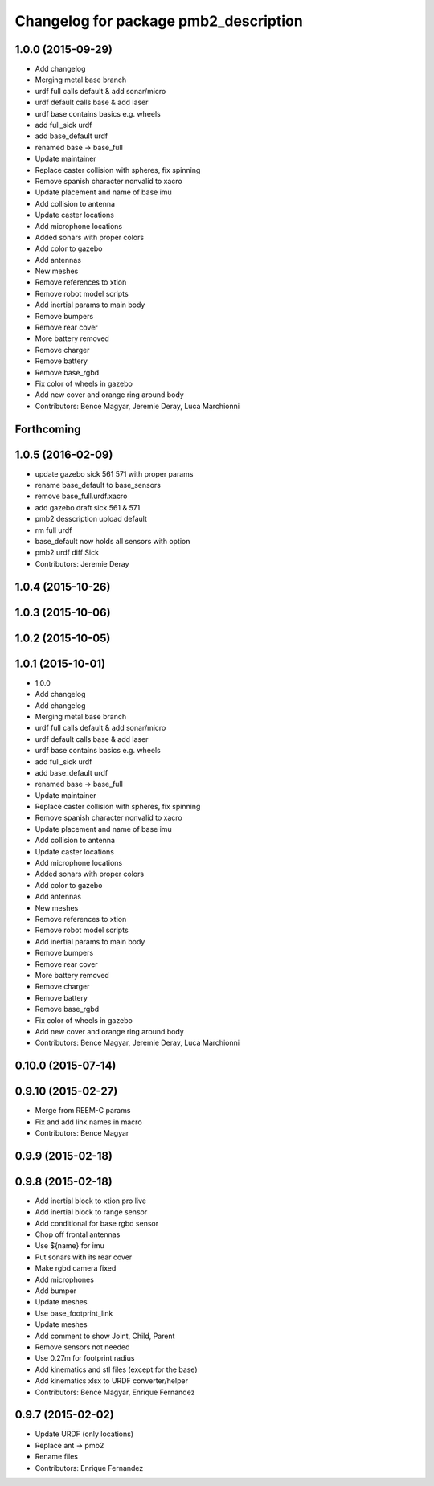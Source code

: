 ^^^^^^^^^^^^^^^^^^^^^^^^^^^^^^^^^^^^^^
Changelog for package pmb2_description
^^^^^^^^^^^^^^^^^^^^^^^^^^^^^^^^^^^^^^

1.0.0 (2015-09-29)
------------------
* Add changelog
* Merging metal base branch
* urdf full calls default & add sonar/micro
* urdf default calls base & add laser
* urdf base contains basics e.g. wheels
* add full_sick urdf
* add base_default urdf
* renamed base -> base_full
* Update maintainer
* Replace caster collision with spheres, fix spinning
* Remove spanish character nonvalid to xacro
* Update placement and name of base imu
* Add collision to antenna
* Update caster locations
* Add microphone locations
* Added sonars with proper colors
* Add color to gazebo
* Add antennas
* New meshes
* Remove references to xtion
* Remove robot model scripts
* Add inertial params to main body
* Remove bumpers
* Remove rear cover
* More battery removed
* Remove charger
* Remove battery
* Remove base_rgbd
* Fix color of wheels in gazebo
* Add new cover and orange ring around body
* Contributors: Bence Magyar, Jeremie Deray, Luca Marchionni

Forthcoming
-----------

1.0.5 (2016-02-09)
------------------
* update gazebo sick 561 571 with proper params
* rename base_default to base_sensors
* remove base_full.urdf.xacro
* add gazebo draft sick 561 & 571
* pmb2 desscription upload default
* rm full urdf
* base_default now holds all sensors with option
* pmb2 urdf diff Sick
* Contributors: Jeremie Deray

1.0.4 (2015-10-26)
------------------

1.0.3 (2015-10-06)
------------------

1.0.2 (2015-10-05)
------------------

1.0.1 (2015-10-01)
------------------
* 1.0.0
* Add changelog
* Add changelog
* Merging metal base branch
* urdf full calls default & add sonar/micro
* urdf default calls base & add laser
* urdf base contains basics e.g. wheels
* add full_sick urdf
* add base_default urdf
* renamed base -> base_full
* Update maintainer
* Replace caster collision with spheres, fix spinning
* Remove spanish character nonvalid to xacro
* Update placement and name of base imu
* Add collision to antenna
* Update caster locations
* Add microphone locations
* Added sonars with proper colors
* Add color to gazebo
* Add antennas
* New meshes
* Remove references to xtion
* Remove robot model scripts
* Add inertial params to main body
* Remove bumpers
* Remove rear cover
* More battery removed
* Remove charger
* Remove battery
* Remove base_rgbd
* Fix color of wheels in gazebo
* Add new cover and orange ring around body
* Contributors: Bence Magyar, Jeremie Deray, Luca Marchionni

0.10.0 (2015-07-14)
-------------------

0.9.10 (2015-02-27)
-------------------
* Merge from REEM-C params
* Fix and add link names in macro
* Contributors: Bence Magyar

0.9.9 (2015-02-18)
------------------

0.9.8 (2015-02-18)
------------------
* Add inertial block to xtion pro live
* Add inertial block to range sensor
* Add conditional for base rgbd sensor
* Chop off frontal antennas
* Use ${name} for imu
* Put sonars with its rear cover
* Make rgbd camera fixed
* Add microphones
* Add bumper
* Update meshes
* Use base_footprint_link
* Update meshes
* Add comment to show Joint, Child, Parent
* Remove sensors not needed
* Use 0.27m for footprint radius
* Add kinematics and stl files (except for the base)
* Add kinematics xlsx to URDF converter/helper
* Contributors: Bence Magyar, Enrique Fernandez

0.9.7 (2015-02-02)
------------------
* Update URDF (only locations)
* Replace ant -> pmb2
* Rename files
* Contributors: Enrique Fernandez

